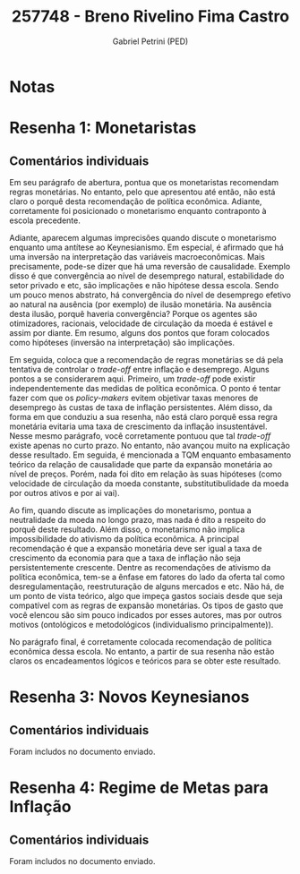 #+OPTIONS: toc:nil num:nil tags:nil
#+TITLE: 257748 - Breno Rivelino Fima Castro
#+AUTHOR: Gabriel Petrini (PED)
#+PROPERTY: RA 257748
#+PROPERTY: NOME "Breno Rivelino Fima Castro"
#+INCLUDE_TAGS: private
#+PROPERTY: COLUMNS %TAREFA(Tarefa) %OBJETIVO(Objetivo) %CONCEITOS(Conceito) %ARGUMENTO(Argumento) %DESENVOLVIMENTO(Desenvolvimento) %CLAREZA(Clareza) %NOTA(Nota)
#+PROPERTY: TAREFA_ALL "Resenha 1" "Resenha 2" "Resenha 3" "Resenha 4" "Resenha 5" "Prova" "Seminário"
#+PROPERTY: OBJETIVO_ALL "Atingido totalmente" "Atingido satisfatoriamente" "Atingido parcialmente" "Atingindo minimamente" "Não atingido"
#+PROPERTY: CONCEITOS_ALL "Atingido totalmente" "Atingido satisfatoriamente" "Atingido parcialmente" "Atingindo minimamente" "Não atingido"
#+PROPERTY: ARGUMENTO_ALL "Atingido totalmente" "Atingido satisfatoriamente" "Atingido parcialmente" "Atingindo minimamente" "Não atingido"
#+PROPERTY: DESENVOLVIMENTO_ALL "Atingido totalmente" "Atingido satisfatoriamente" "Atingido parcialmente" "Atingindo minimamente" "Não atingido"
#+PROPERTY: CONCLUSAO_ALL "Atingido totalmente" "Atingido satisfatoriamente" "Atingido parcialmente" "Atingindo minimamente" "Não atingido"
#+PROPERTY: CLAREZA_ALL "Atingido totalmente" "Atingido satisfatoriamente" "Atingido parcialmente" "Atingindo minimamente" "Não atingido"
#+PROPERTY: NOTA_ALL "Atingido totalmente" "Atingido satisfatoriamente" "Atingido parcialmente" "Atingindo minimamente" "Não atingido"


* Notas :private:

  #+BEGIN: columnview :maxlevel 3 :id global
  #+END

* Resenha 1: Monetaristas                                           :private:
  :PROPERTIES:
  :TAREFA:   Resenha 1
  :OBJETIVO: Atingido parcialmente
  :ARGUMENTO: Atingido parcialmente
  :CONCEITOS: Atingindo minimamente
  :DESENVOLVIMENTO: Atingido parcialmente
  :CONCLUSAO: Atingindo minimamente
  :CLAREZA:  Atingido parcialmente
  :NOTA:     Atingido parcialmente
  :END:

** Comentários individuais 

Em seu parágrafo de abertura, pontua que os monetaristas recomendam regras monetárias. No entanto, pelo que apresentou até então, não está claro o porquê desta recomendação de política econômica. Adiante, corretamente foi posicionado o monetarismo enquanto contraponto à escola precedente.

Adiante, aparecem algumas imprecisões quando discute o monetarismo enquanto uma antítese ao Keynesianismo. Em especial, é afirmado que há uma inversão na interpretação das variáveis macroeconômicas. Mais precisamente, pode-se dizer que há uma reversão de causalidade. Exemplo disso é que convergência ao nível de desemprego natural, estabilidade do setor privado e etc, são implicações e não hipótese dessa escola. Sendo um pouco menos abstrato, há convergência do nível de desemprego efetivo ao natural na ausência (por exemplo) de ilusão monetária. Na ausência desta ilusão, porquê haveria convergência? Porque os agentes são otimizadores, racionais, velocidade de circulação da moeda é estável e assim por diante. Em resumo, alguns dos pontos que foram colocados como hipóteses (inversão na interpretação) são implicações.

Em seguida, coloca que a recomendação de regras monetárias se dá pela tentativa de controlar o /trade-off/ entre inflação e desemprego. Alguns pontos a se considerarem aqui. Primeiro, um /trade-off/ pode existir independentemente das medidas de política econômica. O ponto é tentar fazer com que os /policy-makers/ evitem objetivar taxas menores de desemprego às custas de taxa de inflação persistentes. Além disso, da forma em que conduziu a sua resenha, não está claro porquê essa regra monetária evitaria uma taxa de crescimento da inflação insustentável. Nesse mesmo parágrafo, você corretamente pontuou que tal /trade-off/ existe apenas no curto prazo. No entanto, não avançou muito na explicação desse resultado. Em seguida, é mencionada a TQM enquanto embasamento teórico da relação de causalidade que parte da expansão monetária ao nível de preços. Porém, nada foi dito em relação às suas hipóteses (como velocidade de circulação da moeda constante, substitutibulidade da moeda por outros ativos e por ai vai).

Ao fim, quando discute as implicações do monetarismo, pontua a neutralidade da moeda no longo prazo, mas nada é dito a respeito do porquê deste resultado. Além disso, o monetarismo não implica impossibilidade do ativismo da política econômica. A principal recomendação é que a expansão monetária deve ser igual a taxa de crescimento da economia para que a taxa de inflação não seja persistentemente crescente. Dentre as recomendações de ativismo da política econômica, tem-se a ênfase em fatores do lado da oferta tal como desregulamentação, reestruturação de alguns mercados e etc. Não há, de um ponto de vista teórico, algo que impeça gastos sociais desde que seja compatível com as regras de expansão monetárias. Os tipos de gasto que você elencou são sim pouco indicados por esses autores, mas por outros motivos (ontológicos e metodológicos (individualismo principalmente)). 

No parágrafo final, é corretamente colocada recomendação de política econômica dessa escola. No entanto, a partir de sua resenha não estão claros os encadeamentos lógicos e teóricos para se obter este resultado.

* Resenha 3: Novos Keynesianos                                        :private:
:PROPERTIES:
:TAREFA:   Resenha 3
:OBJETIVO: Atingido parcialmente
:ARGUMENTO: Atingido parcialmente
:CONCEITOS: Atingido parcialmente
:DESENVOLVIMENTO: Atingido parcialmente
:CONCLUSAO: Atingido parcialmente
:CLAREZA:  Atingido parcialmente
:NOTA:     Atingido parcialmente
:TURNITIN:
:END:

** Comentários individuais

Foram includos no documento enviado.

* Resenha 4: Regime de Metas para Inflação                                        :private:
:PROPERTIES:
:TAREFA:   Resenha 4
:OBJETIVO: Atingido parcialmente
:ARGUMENTO: Atingido parcialmente
:CONCEITOS: Atingido satisfatoriamente
:DESENVOLVIMENTO: Atingido satisfatoriamente
:CONCLUSAO: Atingido satisfatoriamente
:CLAREZA:  Atingido parcialmente
:NOTA:     Atingido satisfatoriamente
:TURNITIN:
:END:

** Comentários individuais

Foram includos no documento enviado. 
